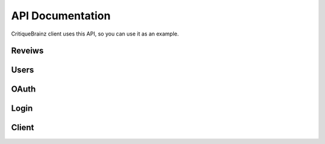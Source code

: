 API Documentation
=================

CritiqueBrainz client uses this API, so you can use it as an example.

Reveiws
-------
.. autoflask:: server.critiquebrainz:app
   :blueprints: review
   :include-empty-docstring:
   :undoc-static:

Users
-----
.. autoflask:: server.critiquebrainz:app
   :blueprints: user
   :include-empty-docstring:
   :undoc-static:

OAuth
-----
.. autoflask:: server.critiquebrainz:app
   :blueprints: oauth
   :include-empty-docstring:
   :undoc-static:

Login
-----
.. autoflask:: server.critiquebrainz:app
   :blueprints: login
   :include-empty-docstring:
   :undoc-static:

Client
------
.. autoflask:: server.critiquebrainz:app
   :blueprints: client
   :include-empty-docstring:
   :undoc-static:
